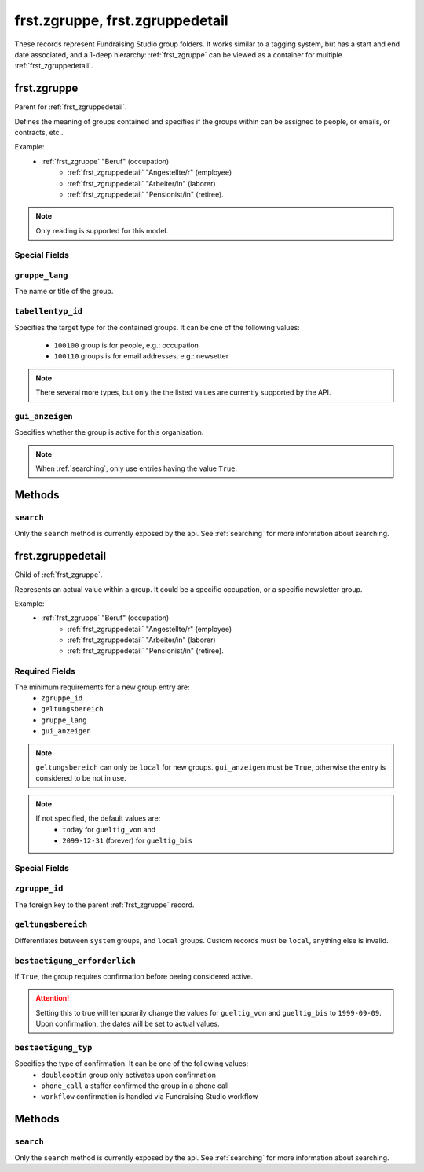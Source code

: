.. _frst_groups:

================================
frst.zgruppe, frst.zgruppedetail
================================

These records represent Fundraising Studio group folders. It works similar
to a tagging system, but has a start and end date associated, and a 1-deep
hierarchy: :ref:`frst_zgruppe` can
be viewed as a container for multiple :ref:`frst_zgruppedetail`.

.. _frst_zgruppe:

frst.zgruppe
------------
Parent for :ref:`frst_zgruppedetail`.

Defines the meaning of groups contained and specifies if the groups within
can be assigned to people, or emails, or contracts, etc..

Example:
 - :ref:`frst_zgruppe` "Beruf" (occupation)
    - :ref:`frst_zgruppedetail` "Angestellte/r" (employee)
    - :ref:`frst_zgruppedetail` "Arbeiter/in" (laborer)
    - :ref:`frst_zgruppedetail` "Pensionist/in" (retiree).

.. note::
    Only reading is supported for this model.

Special Fields
""""""""""""""""""""""

``gruppe_lang``
""""""""""""""""""""""
The name or title of the group.


``tabellentyp_id``
""""""""""""""""""""""
Specifies the target type for the contained groups. It can be one of the
following values:
 - ``100100`` group is for people, e.g.: occupation
 - ``100110`` groups is for email addresses, e.g.: newsetter

.. note::
    There several more types, but only the the listed values are
    currently supported by the API.

``gui_anzeigen``
""""""""""""""""""""""
Specifies whether the group is active for this organisation.

.. note::
    When :ref:`searching`, only use entries having the value ``True``.

Methods
-------

``search``
""""""""""

Only the ``search`` method is currently exposed by the api. See :ref:`searching` for more information about searching.

.. _frst_zgruppedetail:

frst.zgruppedetail
----------------------
Child of :ref:`frst_zgruppe`.

Represents an actual value within a group. It could be a
specific occupation, or a specific newsletter group.

Example:
 - :ref:`frst_zgruppe` "Beruf" (occupation)
    - :ref:`frst_zgruppedetail` "Angestellte/r" (employee)
    - :ref:`frst_zgruppedetail` "Arbeiter/in" (laborer)
    - :ref:`frst_zgruppedetail` "Pensionist/in" (retiree).

Required Fields
"""""""""""""""
The minimum requirements for a new group entry are:
    - ``zgruppe_id``
    - ``geltungsbereich``
    - ``gruppe_lang``
    - ``gui_anzeigen``

.. note::
    ``geltungsbereich`` can only be ``local`` for new groups.
    ``gui_anzeigen`` must be ``True``, otherwise the entry is
    considered to be not in use.

.. note::
    If not specified, the default values are:
     - ``today`` for ``gueltig_von`` and
     - ``2099-12-31`` (forever) for ``gueltig_bis``

Special Fields
""""""""""""""""""""""

``zgruppe_id``
"""""""""""""""""""""
The foreign key to the parent :ref:`frst_zgruppe` record.

``geltungsbereich``
"""""""""""""""""""""
Differentiates between ``system`` groups, and ``local`` groups.
Custom records must be ``local``, anything else is invalid.

``bestaetigung_erforderlich``
"""""""""""""""""""""""""""""

If ``True``, the group requires confirmation before beeing considered
active.

.. attention::
    Setting this to true will temporarily change the values for
    ``gueltig_von`` and ``gueltig_bis`` to ``1999-09-09``. Upon
    confirmation, the dates will be set to actual values.

``bestaetigung_typ``
"""""""""""""""""""""
Specifies the type of confirmation. It can be one of the following values:
 - ``doubleoptin`` group only activates upon confirmation
 - ``phone_call`` a staffer confirmed the group in a phone call
 - ``workflow`` confirmation is handled via Fundraising Studio workflow


Methods
-------

``search``
""""""""""

Only the ``search`` method is currently exposed by the api. See :ref:`searching` for more information about searching.
